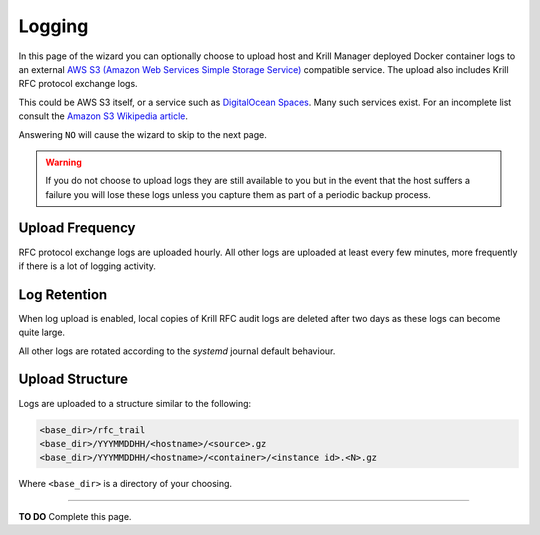 .. _doc_krill_manager_logging:

Logging
=======

In this page of the wizard you can optionally choose to upload host and Krill
Manager deployed Docker container logs to an external `AWS S3 (Amazon Web Services Simple Storage Service) <https://aws.amazon.com/s3/>`_
compatible service. The upload also includes Krill RFC protocol exchange logs.

This could be AWS S3 itself, or a service such as `DigitalOcean Spaces <https://www.digitalocean.com/products/spaces/>`_.
Many such services exist. For an incomplete list consult the `Amazon S3 Wikipedia article <https://en.wikipedia.org/w/index.php?title=Amazon_S3&section=7#S3_API_and_competing_services>`_.

Answering ``NO`` will cause the wizard to skip to the next page.

.. Warning:: If you do not choose to upload logs they are still available to
             you but in the event that the host suffers a failure you will lose
             these logs unless you capture them as part of a periodic backup
             process.

Upload Frequency
----------------

RFC protocol exchange logs are uploaded hourly. All other logs are uploaded at
least every few minutes, more frequently if there is a lot of logging activity.

Log Retention
-------------

When log upload is enabled, local copies of Krill RFC audit logs are deleted
after two days as these logs can become quite large.

All other logs are rotated according to the `systemd` journal default behaviour.

Upload Structure
----------------

Logs are uploaded to a structure similar to the following:

.. code-block:: bash
 
   <base_dir>/rfc_trail
   <base_dir>/YYYMMDDHH/<hostname>/<source>.gz
   <base_dir>/YYYMMDDHH/<hostname>/<container>/<instance id>.<N>.gz

Where ``<base_dir>`` is a directory of your choosing.

----

**TO DO** Complete this page.